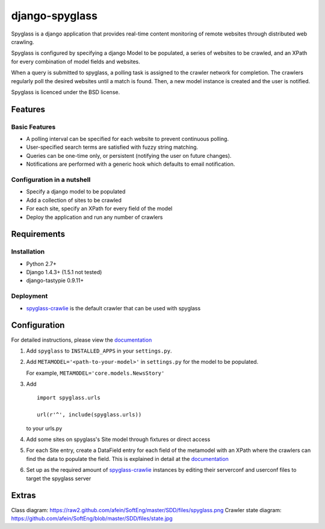 ===============
django-spyglass
===============

Spyglass is a django application that provides real-time content monitoring of remote websites
through distributed web crawling.

Spyglass is configured by specifying a django Model to be populated, a series of websites to be crawled,
and an XPath for every combination of model fields and websites.

When a query is submitted to spyglass, a polling task is assigned to the crawler network for completion. 
The crawlers regularly poll the desired websites until a match is found. 
Then, a new model instance is created and the user is notified.

Spyglass is licenced under the BSD license.

Features
========

Basic Features
-----------
* A polling interval can be specified for each website to prevent continuous polling.
* User-specified search terms are satisfied with fuzzy string matching.
* Queries can be one-time only, or persistent (notifying the user on future changes).
* Notifications are performed with a generic hook which defaults to email notification.


Configuration in a nutshell
---------------------------
* Specify a django model to be populated
* Add a collection of sites to be crawled
* For each site, specify an XPath for every field of the model
* Deploy the application and run any number of crawlers


Requirements
============

Installation
------------
* Python 2.7+
* Django 1.4.3+ (1.5.1 not tested)
* django-tastypie 0.9.11+

Deployment
----------
* spyglass-crawlie_ is the default crawler that can be used with spyglass

Configuration
==============

For detailed instructions, please view the documentation_

1. Add ``spyglass`` to ``INSTALLED_APPS`` in your ``settings.py``.
   
2. Add ``METAMODEL='<path-to-your-model>'`` in ``settings.py`` for the model to be populated.

   For example, ``METAMODEL='core.models.NewsStory'`` 

3. Add 
   :: 
      import spyglass.urls 

      url(r'^', include(spyglass.urls)) 
   to your urls.py
4. Add some sites on spyglass's Site model through fixtures or direct access

5. For each Site entry, create a DataField entry for each field of the metamodel with an XPath where the crawlers can find the data to populate the field. 
   This is explained in detail at the documentation_

6. Set up as the required amount of spyglass-crawlie_ instances by editing their serverconf and userconf files to target the spyglass server

Extras
======

Class diagram: https://raw2.github.com/afein/SoftEng/master/SDD/files/spyglass.png
Crawler state diagram: https://github.com/afein/SoftEng/blob/master/SDD/files/state.jpg

.. _documentation: http://spyglass.readthedocs.org/ 
.. _spyglass-crawlie: http://github.com/mastergreg/spyglass-crawlie.git
.. role:: python(code)
   :language: python
